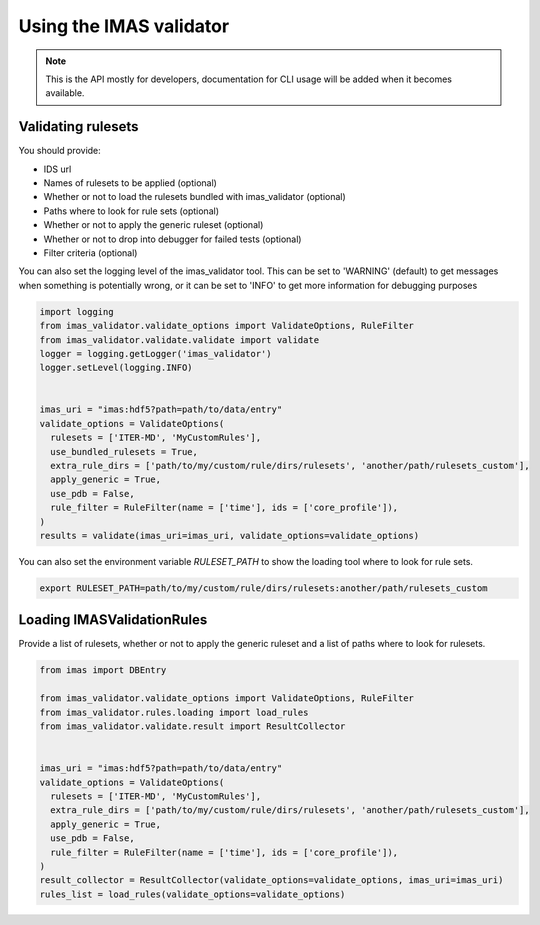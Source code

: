 .. _`usage`:

Using the IMAS validator
========================

.. note::
  This is the API mostly for developers,  documentation for CLI usage will be added when it becomes available.


Validating rulesets
-------------------

You should provide:

- IDS url
- Names of rulesets to be applied (optional)
- Whether or not to load the rulesets bundled with imas_validator (optional)
- Paths where to look for rule sets (optional)
- Whether or not to apply the generic ruleset (optional)
- Whether or not to drop into debugger for failed tests (optional)
- Filter criteria (optional)

You can also set the logging level of the imas_validator tool.
This can be set to 'WARNING' (default) to get messages when something is potentially wrong,
or it can be set to 'INFO' to get more information for debugging purposes

.. code-block:: python

  import logging
  from imas_validator.validate_options import ValidateOptions, RuleFilter
  from imas_validator.validate.validate import validate
  logger = logging.getLogger('imas_validator')
  logger.setLevel(logging.INFO)


  imas_uri = "imas:hdf5?path=path/to/data/entry"
  validate_options = ValidateOptions(
    rulesets = ['ITER-MD', 'MyCustomRules'],
    use_bundled_rulesets = True,
    extra_rule_dirs = ['path/to/my/custom/rule/dirs/rulesets', 'another/path/rulesets_custom'],
    apply_generic = True,
    use_pdb = False,
    rule_filter = RuleFilter(name = ['time'], ids = ['core_profile']),
  )
  results = validate(imas_uri=imas_uri, validate_options=validate_options)

You can also set the environment variable `RULESET_PATH` to show the loading tool where to look for rule sets.

.. code-block:: bash

  export RULESET_PATH=path/to/my/custom/rule/dirs/rulesets:another/path/rulesets_custom

Loading IMASValidationRules
---------------------------

Provide a list of rulesets, whether or not to apply the generic ruleset and a list of paths where to look for rulesets.

.. code-block:: python

  from imas import DBEntry

  from imas_validator.validate_options import ValidateOptions, RuleFilter
  from imas_validator.rules.loading import load_rules
  from imas_validator.validate.result import ResultCollector


  imas_uri = "imas:hdf5?path=path/to/data/entry"
  validate_options = ValidateOptions(
    rulesets = ['ITER-MD', 'MyCustomRules'],
    extra_rule_dirs = ['path/to/my/custom/rule/dirs/rulesets', 'another/path/rulesets_custom'],
    apply_generic = True,
    use_pdb = False,
    rule_filter = RuleFilter(name = ['time'], ids = ['core_profile']),
  )
  result_collector = ResultCollector(validate_options=validate_options, imas_uri=imas_uri)
  rules_list = load_rules(validate_options=validate_options)
